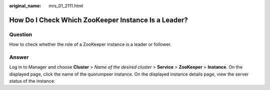 :original_name: mrs_01_2111.html

.. _mrs_01_2111:

How Do I Check Which ZooKeeper Instance Is a Leader?
====================================================

Question
--------

How to check whether the role of a ZooKeeper instance is a leader or follower.

Answer
------

Log in to Manager and choose **Cluster** > *Name of the desired cluster* > **Service** > **ZooKeeper** > **Instance**. On the displayed page, click the name of the quorumpeer instance. On the displayed instance details page, view the server status of the instance.
